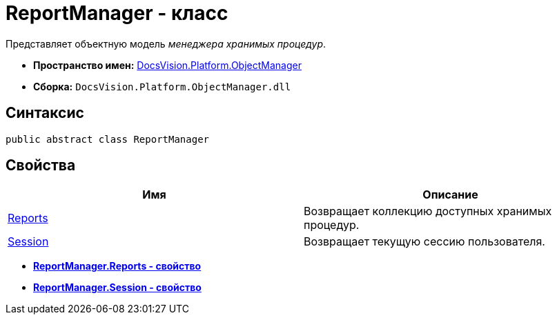 = ReportManager - класс

Представляет объектную модель _менеджера хранимых процедур_.

* *Пространство имен:* xref:api/DocsVision/Platform/ObjectManager/ObjectManager_NS.adoc[DocsVision.Platform.ObjectManager]
* *Сборка:* `DocsVision.Platform.ObjectManager.dll`

== Синтаксис

[source,csharp]
----
public abstract class ReportManager
----

== Свойства

[cols=",",options="header"]
|===
|Имя |Описание
|xref:api/DocsVision/Platform/ObjectManager/ReportManager.Reports_PR.adoc[Reports] |Возвращает коллекцию доступных хранимых процедур.
|xref:api/DocsVision/Platform/ObjectManager/ReportManager.Session_PR.adoc[Session] |Возвращает текущую сессию пользователя.
|===

* *xref:api/DocsVision/Platform/ObjectManager/ReportManager.Reports_PR.adoc[ReportManager.Reports - свойство]* +
* *xref:api/DocsVision/Platform/ObjectManager/ReportManager.Session_PR.adoc[ReportManager.Session - свойство]* +
